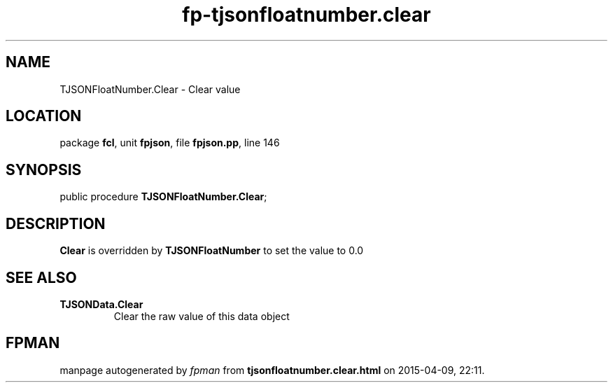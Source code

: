 .\" file autogenerated by fpman
.TH "fp-tjsonfloatnumber.clear" 3 "2014-03-14" "fpman" "Free Pascal Programmer's Manual"
.SH NAME
TJSONFloatNumber.Clear - Clear value
.SH LOCATION
package \fBfcl\fR, unit \fBfpjson\fR, file \fBfpjson.pp\fR, line 146
.SH SYNOPSIS
public procedure \fBTJSONFloatNumber.Clear\fR;
.SH DESCRIPTION
\fBClear\fR is overridden by \fBTJSONFloatNumber\fR to set the value to 0.0


.SH SEE ALSO
.TP
.B TJSONData.Clear
Clear the raw value of this data object

.SH FPMAN
manpage autogenerated by \fIfpman\fR from \fBtjsonfloatnumber.clear.html\fR on 2015-04-09, 22:11.

